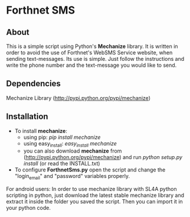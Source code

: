 * Forthnet SMS
** About
This is a simple script using Python's *Mechanize* library.
It is written in order to avoid the use of Forthnet's WebSMS Service website, when sending text-messages.
Its use is simple. Just follow the instructions and write the phone number and the text-message you would like to send.

** Dependencies
Mechanize Library (http://pypi.python.org/pypi/mechanize)

** Installation
   - To install *mechanize*: 
     - using pip: /pip install mechanize/ 
     - using easy_install: /easy_install mechanize/
     - you can also download *mechanize* from (http://pypi.python.org/pypi/mechanize) and run /python setup.py install/ (or read the INSTALL.txt)
   - To configure *ForthnetSms.py* open the script and change the "login_email" and "password" variables properly.


For android users: In order to use mechanize library with SL4A python scripting in python, just download the latest
stable mechanize library and extract it inside the folder you saved the script. Then you can import it in your python code.



